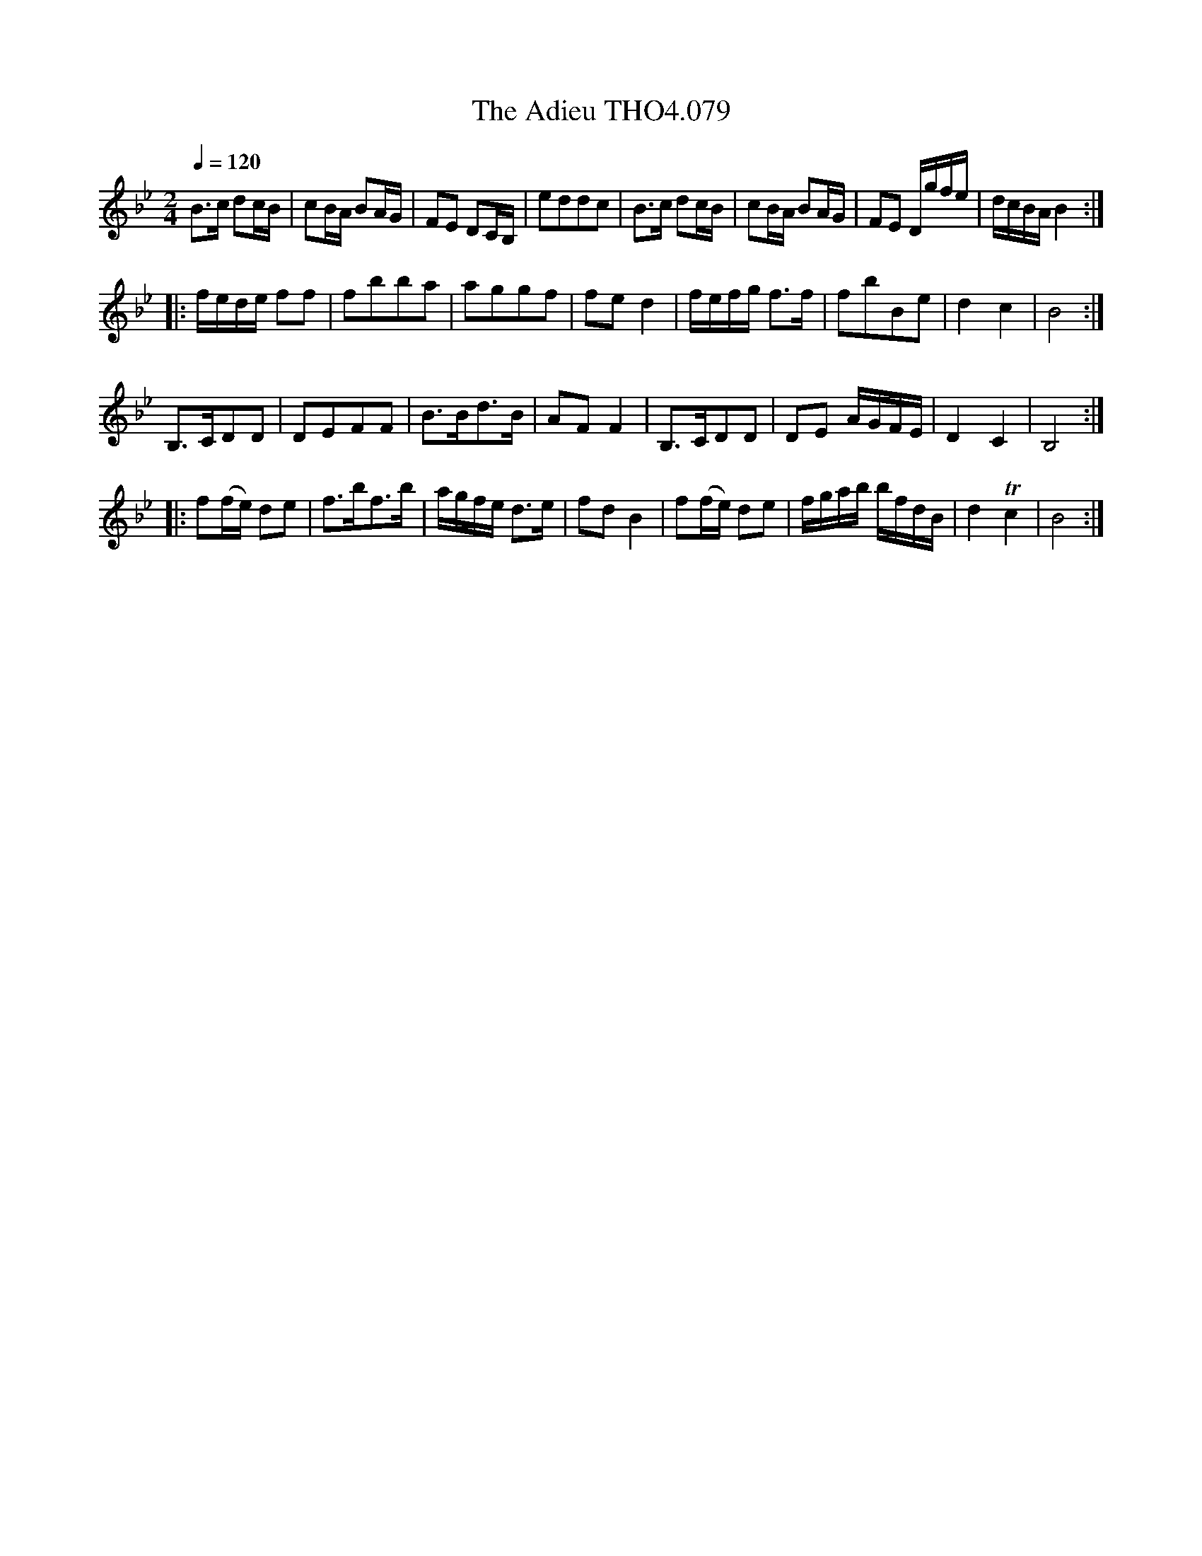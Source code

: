 X:79
T:Adieu THO4.079, The
M:2/4
L:1/8
Z:vmp. Peter Dunk 2010/11.from a transcription by Fynn Titford-Mock 2007
B:Thompson's Compleat Collection of 200 Favourite Country Dances Volume IV.
Q:1/4=120
K:Bb
B>c dc/B/|cB/A/ BA/G/|FE DC/B,/|eddc|\
B>c dc/B/|cB/A/ BA/G/|FE D/g/f/e/|d/c/B/A/ B2:|
|:f/e/d/e/ ff|fbba|aggf|fe d2|f/e/f/g/ f>f|fbBe|d2c2|B4:|
B,>CDD|DEFF|B>Bd>B|AF F2|B,>CDD|DE A/G/F/E/|D2C2|B,4:|
|:f(f/e/) de|f>bf>b|a/g/f/e/ d>e|fd B2|\
f(f/e/) de|f/g/a/b/ b/f/d/B/|d2Tc2|B4 :|
